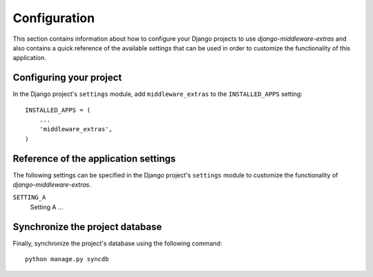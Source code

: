 
=============
Configuration
=============

This section contains information about how to configure your Django projects
to use *django-middleware-extras* and also contains a quick reference of the available
*settings* that can be used in order to customize the functionality of this
application.


Configuring your project
========================

In the Django project's ``settings`` module, add ``middleware_extras`` to the
``INSTALLED_APPS`` setting::

    INSTALLED_APPS = (
        ...
        'middleware_extras',
    )


Reference of the application settings
=====================================

The following settings can be specified in the Django project's ``settings``
module to customize the functionality of *django-middleware-extras*.

``SETTING_A``
    Setting A ...


Synchronize the project database
================================

Finally, synchronize the project's database using the following command::

    python manage.py syncdb

